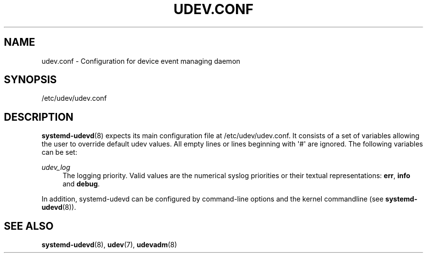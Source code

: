 '\" t
.TH "UDEV\&.CONF" "5" "" "systemd 217" "udev.conf"
.\" -----------------------------------------------------------------
.\" * Define some portability stuff
.\" -----------------------------------------------------------------
.\" ~~~~~~~~~~~~~~~~~~~~~~~~~~~~~~~~~~~~~~~~~~~~~~~~~~~~~~~~~~~~~~~~~
.\" http://bugs.debian.org/507673
.\" http://lists.gnu.org/archive/html/groff/2009-02/msg00013.html
.\" ~~~~~~~~~~~~~~~~~~~~~~~~~~~~~~~~~~~~~~~~~~~~~~~~~~~~~~~~~~~~~~~~~
.ie \n(.g .ds Aq \(aq
.el       .ds Aq '
.\" -----------------------------------------------------------------
.\" * set default formatting
.\" -----------------------------------------------------------------
.\" disable hyphenation
.nh
.\" disable justification (adjust text to left margin only)
.ad l
.\" -----------------------------------------------------------------
.\" * MAIN CONTENT STARTS HERE *
.\" -----------------------------------------------------------------
.SH "NAME"
udev.conf \- Configuration for device event managing daemon
.SH "SYNOPSIS"
.PP
/etc/udev/udev\&.conf
.SH "DESCRIPTION"
.PP
\fBsystemd-udevd\fR(8)
expects its main configuration file at
/etc/udev/udev\&.conf\&. It consists of a set of variables allowing the user to override default udev values\&. All empty lines or lines beginning with \*(Aq#\*(Aq are ignored\&. The following variables can be set:
.PP
\fIudev_log\fR
.RS 4
The logging priority\&. Valid values are the numerical syslog priorities or their textual representations:
\fBerr\fR,
\fBinfo\fR
and
\fBdebug\fR\&.
.RE
.PP
In addition,
systemd\-udevd
can be configured by command\-line options and the kernel commandline (see
\fBsystemd-udevd\fR(8))\&.
.SH "SEE ALSO"
.PP
\fBsystemd-udevd\fR(8),
\fBudev\fR(7),
\fBudevadm\fR(8)
